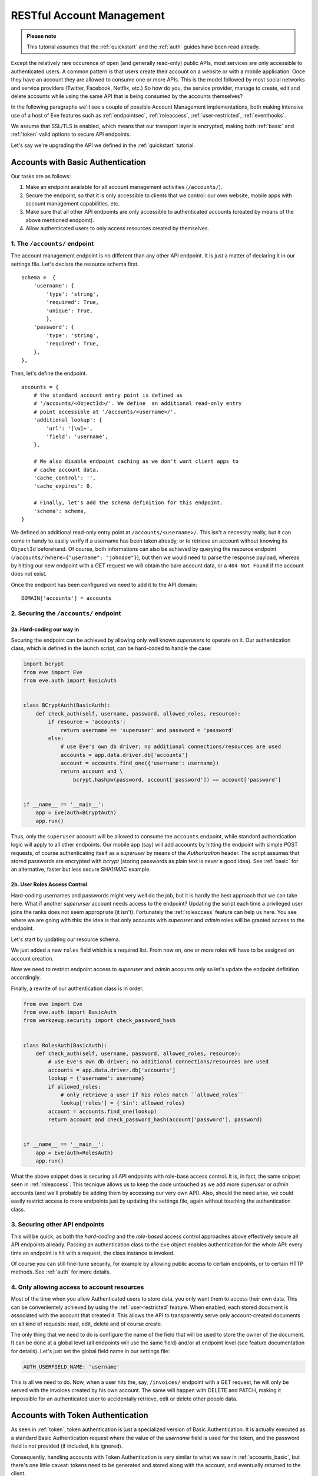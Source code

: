 RESTful Account Management
==========================
.. admonition:: Please note

    This tutorial assumes that the :ref:`quickstart` and the :ref:`auth` guides
    have been read already.

Except the relatively rare occurence of open (and generally read-only) public
APIs, most services are only accessible to authenticated users.  A common
pattern is that users create their account on a website or with a mobile
application.  Once they have an account they are allowed to consume one or more
APIs. This is the model followed by most social networks and service providers
(Twitter, Facebook, Netflix, etc.) So how do you, the service provider, manage
to create, edit and delete accounts while using the same API that is being
consumed by the accounts themselves?

In the following paragraphs we'll see a couple of possible Account Management
implementations, both making intensive use of a host of Eve features such as
:ref:`endpointsec`, :ref:`roleaccess`, :ref:`user-restricted`,
:ref:`eventhooks`. 

We assume that SSL/TLS is enabled, which means that our transport layer is
encrypted, making both :ref:`basic` and :ref:`token` valid options to secure API
endpoints. 

Let's say we're upgrading the API we defined in the :ref:`quickstart` tutorial.

.. _accounts_basic:

Accounts with Basic Authentication
-----------------------------------
Our tasks are as follows:

1. Make an endpoint available for all account management activities
   (``/accounts/``). 
2. Secure the endpoint, so that it is only accessible to clients
   that we control: our own website, mobile apps with account
   management capabilities, etc.
3. Make sure that all other API endpoints are only accessible to authenticated
   accounts (created by means of the above mentioned endpoint).
4. Allow authenticated users to only access resources created by themselves.

1. The ``/accounts/`` endpoint
~~~~~~~~~~~~~~~~~~~~~~~~~~~~~~
The account management endpoint is no different than any other API endpoint.
It is just a matter of declaring it in our settings file. Let's declare the
resource schema first.

::

        schema =  {
            'username': {
                'type': 'string',
                'required': True,
                'unique': True,
                },
            'password': {
                'type': 'string',
                'required': True,
            },
        },

Then, let's define the endpoint.

::

    accounts = {
        # the standard account entry point is defined as
        # '/accounts/<ObjectId>/'. We define  an additional read-only entry 
        # point accessible at '/accounts/<username>/'. 
        'additional_lookup': {
            'url': '[\w]+',
            'field': 'username',
        },

        # We also disable endpoint caching as we don't want client apps to
        # cache account data.
        'cache_control': '',
        'cache_expires': 0,

        # Finally, let's add the schema definition for this endpoint.
        'schema': schema,
    }

We defined an additional read-only entry point at ``/accounts/<username>/``.
This isn't a necessity really, but it can come in handy to easily verify if
a username has been taken already, or to retrieve an account without knowing
its ``ObjectId`` beforehand. Of course, both informations can also be achieved
by querying the resource endpoint (``/accounts/?where={"username":
"johndoe"}``), but then we would need to parse the response payload, whereas by
hitting our new endpoint with a GET request we will obtain the bare account
data, or a ``404 Not Found`` if the account does not exist.

Once the endpoint has been configured we need to add it to the API domain:

::

    DOMAIN['accounts'] = accounts


2. Securing the ``/accounts/`` endpoint
~~~~~~~~~~~~~~~~~~~~~~~~~~~~~~~~~~~~~~~
2a. Hard-coding our way in
''''''''''''''''''''''''''
Securing the endpoint can be achieved by allowing only well known `superusers`
to operate on it. Our authentication class, which is defined in the launch
script, can be hard-coded to handle the case:

.. code-block:: python

    import bcrypt
    from eve import Eve
    from eve.auth import BasicAuth


    class BCryptAuth(BasicAuth):
        def check_auth(self, username, password, allowed_roles, resource):
            if resource = 'accounts':
                return username == 'superuser' and password = 'password'
            else:
                # use Eve's own db driver; no additional connections/resources are used
                accounts = app.data.driver.db['accounts']
                account = accounts.find_one({'username': username})
                return account and \
                    bcrypt.hashpw(password, account['password']) == account['password']


    if __name__ == '__main__':
        app = Eve(auth=BCryptAuth)
        app.run()

Thus, only the ``superuser`` account will be allowed to consume the
``accounts`` endpoint, while standard authentication logic will apply to all
other endpoints. Our mobile app (say) will add accounts by hitting the endpoint
with simple POST requests, of course authenticating itself as a `superuser` by
means of the `Authorization` header. The script assumes that stored passwords
are encrypted with `bcrypt` (storing passwords as plain text is *never* a good
idea). See :ref:`basic` for an alternative, faster but less secure SHA1/MAC
example. 

2b. User Roles Access Control
'''''''''''''''''''''''''''''
Hard-coding usernames and passwords might very well do the job, but it is
hardly the best approach that we can take here. What if another `superurser`
account needs access to the endpoint? Updating the script each time
a privileged user joins the ranks does not seem appropriate (it isn't).
Fortunately the :ref:`roleaccess` feature can help us here. You see where we
are going with this: the idea is that only accounts with `superuser` and
`admin` roles will be granted access to the endpoint.

Let's start by updating our resource schema.

.. code-block:: python
   :emphasize-lines: 10-14

        schema =  {
            'username': {
                'type': 'string',
                'required': True,
                },
            'password': {
                'type': 'string',
                'required': True,
            },
            'roles': {
                'type': 'list',
                'allowed': ['user', 'superuser', 'admin'],
                'required': True,
            }
        },

We just added a new ``roles`` field which is a required list. From now on, one
or more roles will have to be assigned on account creation. 

Now we need to restrict endpoint access to `superuser` and `admin` accounts
only so let's update the endpoint definition accordingly.

.. code-block:: python
   :emphasize-lines: 16

    accounts = {
        # the standard account entry point is defined as
        # '/accounts/<ObjectId>/'. We define  an additional read-only entry 
        # point accessible at '/accounts/<username>/'. 
        'additional_lookup': {
            'url': '[\w]+',
            'field': 'username',
        },

        # We also disable endpoint caching as we don't want client apps to
        # cache account data.
        'cache_control': '',
        'cache_expires': 0,

        # Only allow superusers and admins.
        'allowed_roles': ['superuser', 'admin'],
        
        # Finally, let's add the schema definition for this endpoint.
        'schema': schema,
    }

Finally, a rewrite of our authentication class is in order.

.. code-block:: python

    from eve import Eve
    from eve.auth import BasicAuth
    from werkzeug.security import check_password_hash


    class RolesAuth(BasicAuth):
        def check_auth(self, username, password, allowed_roles, resource):
            # use Eve's own db driver; no additional connections/resources are used
            accounts = app.data.driver.db['accounts']
            lookup = {'username': username}
            if allowed_roles:
                # only retrieve a user if his roles match ``allowed_roles``
                lookup['roles'] = {'$in': allowed_roles}
            account = accounts.find_one(lookup)
            return account and check_password_hash(account['password'], password)


    if __name__ == '__main__':
        app = Eve(auth=RolesAuth)
        app.run()

What the above snippet does is securing all API endpoints with role-base access
control. It is, in fact, the same snippet seen in :ref:`roleaccess`. This
tecnique allows us to keep the code untouched as we add more `superuser` or
`admin` accounts (and we'll probably be adding them by accessing our very own
API). Also, should the need arise, we could easily restrict access to more
endpoints just by updating the settings file, again without touching the
authentication class.

3. Securing other API endpoints
~~~~~~~~~~~~~~~~~~~~~~~~~~~~~~~
This will be quick, as both the `hard-coding` and the `role-based` access
control approaches above effectively secure all API endpoints already.  Passing
an authentication class to the ``Eve`` object enables authentication for the
whole API: every time an endpoint is hit with a request, the class instance is
invoked.

Of course you can still fine-tune security, for example by allowing public
access to certain endpoints, or to certain HTTP methods. See :ref:`auth` for
more details.

4. Only allowing access to account resources
~~~~~~~~~~~~~~~~~~~~~~~~~~~~~~~~~~~~~~~~~~~~
Most of the time when you allow Authenticated users to store data, you only
want them to access their own data. This can be convenientely achieved by
using the :ref:`user-restricted` feature. When enabled, each stored document is
associated with the account that created it. This allows the API to transparently
serve only account-created documents on all kind of requests: read, edit, delete
and of course create.

The only thing that we need to do is configure the name of the field that will
be used to store the owner of the document. It can be done at a global level
(all endpoints will use the same field) and/or at endpoint level (see feature
documentation for details). Let's just set the global field name in our
settings file:

.. code-block:: python

    AUTH_USERFIELD_NAME: 'username'

This is all we need to do. Now, when a user hits the, say, ``/invoices/``
endpoint with a GET request, he will only be served with the invoices created
by his own account. The same will happen with DELETE and PATCH, making it
impossible for an authenticated user to accidentally retrieve, edit or delete
other people data.

Accounts with Token Authentication
----------------------------------
As seen in :ref:`token`, token authentication is just a specialized version of
Basic Authentication. It is actually executed as a standard Basic
Authentication request where the value of the *username* field is used for
the token, and the password field is not provided (if included, it is ignored).

Consequently, handling accounts with Token Authentication is very similar to
what we saw in :ref:`accounts_basic`, but there's one little caveat: tokens
need to be generated and stored along with the account, and eventually returned
to the client. 

In light of this, let's review our updated task list:
  
1. Make an endpoint available for all account management activities
   (``/accounts/``). 
2. Secure the endpoint so that it is only accessible to clients (tokens) that
   we control.
3. On account creation, generate and store its token.
4. Optionally, return the new token with the response.
5. Make sure that all other API endpoints are only accessible to authenticated
   tokens.
6. Allow authenticated users to only access resources created by themselves

1. The ``/accounts/`` endpoint
~~~~~~~~~~~~~~~~~~~~~~~~~~~~~~
This isn't any different than what we did in :ref:`accounts_basic`. We just
need to add the `token` field to our schema:

.. code-block:: python
   :emphasize-lines: 16-19

        schema =  {
            'username': {
                'type': 'string',
                'required': True,
                'unique': True,
                },
            'password': {
                'type': 'string',
                'required': True,
            },
            'roles': {
                'type': 'list',
                'allowed': ['user', 'superuser', 'admin'],
                'required': True,
            },
            'token': {
                'type': 'string',
                'required': True,
            }
        }

2. Securing the ``/accounts/`` endpoint
~~~~~~~~~~~~~~~~~~~~~~~~~~~~~~~~~~~~~~~
We defined the `roles` field for the `accounts` schema in the previous step.
We also need to define the endpoint, making sure that we set the allowed 
user roles.

.. code-block:: python
   :emphasize-lines: 16

    accounts = {
        # the standard account entry point is defined as
        # '/accounts/<ObjectId>/'. We define  an additional read-only entry 
        # point accessible at '/accounts/<username>/'. 
        'additional_lookup': {
            'url': '[\w]+',
            'field': 'username',
        },

        # We also disable endpoint caching as we don't want client apps to
        # cache account data.
        'cache_control': '',
        'cache_expires': 0,

        # Only allow superusers and admins.
        'allowed_roles': ['superuser', 'admin'],
        
        # Finally, let's add the schema definition for this endpoint.
        'schema': schema,
    }

And finally here is our launch script which is of course using a ``TokenAuth``
subclass this time around:

.. code-block:: python

    from eve import Eve
    from eve.auth import TokenAuth


    class RolesAuth(TokenAuth):
        def check_auth(self, token,  allowed_roles, resource):
            # use Eve's own db driver; no additional connections/resources are used
            accounts = app.data.driver.db['accounts']
            lookup = {'token': token}
            if allowed_roles:
                # only retrieve a user if his roles match ``allowed_roles``
                lookup['roles'] = {'$in': allowed_roles}
            account = accounts.find_one(lookup)
            return account


    if __name__ == '__main__':
        app = Eve(auth=RolesAuth)
        app.run()

3. Building custom tokens on account creation
~~~~~~~~~~~~~~~~~~~~~~~~~~~~~~~~~~~~~~~~~~~~~
The code above has a problem: it won't authenticate anybody, as we aren't
generating any token yet. Consequently clients aren't getting their auth tokens
back so they don't really know how to authenticate. Let's fix that by using the
awesome :ref:`eventhooks` feature.  We'll update our launch script by
registering a callback function that will be called when a new account is about
to be stored to the database.

.. code-block:: python
   :emphasize-lines: 3-4,19-24,29

    from eve import Eve
    from eve.auth import TokenAuth
    import random
    import string


    class RolesAuth(TokenAuth):
        def check_auth(self, token,  allowed_roles, resource):
            # use Eve's own db driver; no additional connections/resources are used
            accounts = app.data.driver.db['accounts']
            lookup = {'token': token}
            if allowed_roles:
                # only retrieve a user if his roles match ``allowed_roles``
                lookup['roles'] = {'$in': allowed_roles}
            account = accounts.find_one(lookup)
            return account


    def add_token(documents):
        # Don't use this in production:
        # You should at least make sure that the token is unique.
        for document in documents:
            document["token"] = (''.join(random.choice(string.ascii_uppercase) 
                                         for x in range(10)))


    if __name__ == '__main__':
        app = Eve(auth=RolesAuth)
        app.on_posting_accounts += add_token
        app.run()

As you can see we are subscribing to the `on_posting` event of the `accounts`
endpoint with our ``add_token`` function. This callback will receive
`documents` as an argument, which is a list of validated documents accepted for
database insertion. We simply add (or replace in the unlikely case that the
request contained it already) a token to every document, and we're done!

4. Returning the token with the response
~~~~~~~~~~~~~~~~~~~~~~~~~~~~~~~~~~~~~~~~
Optionally, you might want to return the tokens with the response. Truth be
told, this isn't a very good idea. You generally want to send access
information out-of-band, with an email for example. However we're assuming that
we are on SSL, and there are cases where sending the auth token just makes
sense, like when the client is a mobile application and we want the user to use
the service right away.

Normally only automatically handled fields (``ID_FIELD``, ``LAST_UPDATED``,
``DATE_CREATED``, ``etag``) are included with POST response payloads.
Fortunately there's a setting which allows  us to inject additional fields in
responses, and that is ``EXTRA_RESPONSE_FIELDS``, with its endpoint-level
equivalent, ``extra_response_fields``. All we need to do is update our endpoint
definition accordingly:

.. code-block:: python
   :emphasize-lines: 19

    accounts = {
        # the standard account entry point is defined as
        # '/accounts/<ObjectId>/'. We define  an additional read-only entry 
        # point accessible at '/accounts/<username>/'. 
        'additional_lookup': {
            'url': '[\w]+',
            'field': 'username',
        },

        # We also disable endpoint caching as we don't want client apps to
        # cache account data.
        'cache_control': '',
        'cache_expires': 0,

        # Only allow superusers and admins.
        'allowed_roles': ['superuser', 'admin'],

        # Allow 'token' to be returned with POST responses
        extra_response_fields: ['token'],
        
        # Finally, let's add the schema definition for this endpoint.
        'schema': schema,
    }

From now on responses to POST requests aimed at the ``/accounts/`` endpoint
will include the newly generated auth token, allowing the client to consume
other API endpoints right away.

5. Securing other API endpoints
~~~~~~~~~~~~~~~~~~~~~~~~~~~~~~~
As we've seen before, passing an authentication class to the ``Eve`` object
enables authentication for all API endpoints. Again, you can still fine-tune
security by allowing public access to certain endpoints or to certain HTTP
methods. See :ref:`auth` for more details.

6. Only allowing access to account resources
~~~~~~~~~~~~~~~~~~~~~~~~~~~~~~~~~~~~~~~~~~~~
This is achieved with the :ref:`user-restricted` feature, as seen in
:ref:`accounts_basic`. Update the settings file with the following global
setting (or use the local ``auth_userfield_name`` if you only want to enable
the feature on selected endpoints):

.. code-block:: python

    AUTH_USERFIELD_NAME: 'token'

Stored documents will be associated with their account token. When a user hits
the, say, ``/invoices/`` endpoint with a GET request, he will only be served
with the invoices created by his own token. The same will happen with DELETE
and PATCH, making it impossible for an authenticated user to accidentally
retrieve, edit or delete other people data.

Basic vs Token: Final Considerations
------------------------------------
Despite being a little more tricky to set up on the server side, Token
Authentication offers significant advantages. First, you don't have passwords
stored on the client and  being sent over the wire with every request. If
you're sending your tokens out-of-band, and you're on SSL/TLS, that's quite
a lot of additional security. 

If you are using the :ref:`user-restricted` feature then a second and not
irrelevant advantage is that, since you are just storing tokens with documents,
when the user will eventually change his/her username no maintenance will be
needed, as the token itself won't change. With Basic Authentication, since we
would be storing usernames with documents, we'd be forced to update them all.

.. _SSL/TLS: http://en.wikipedia.org/wiki/Transport_Layer_Security
